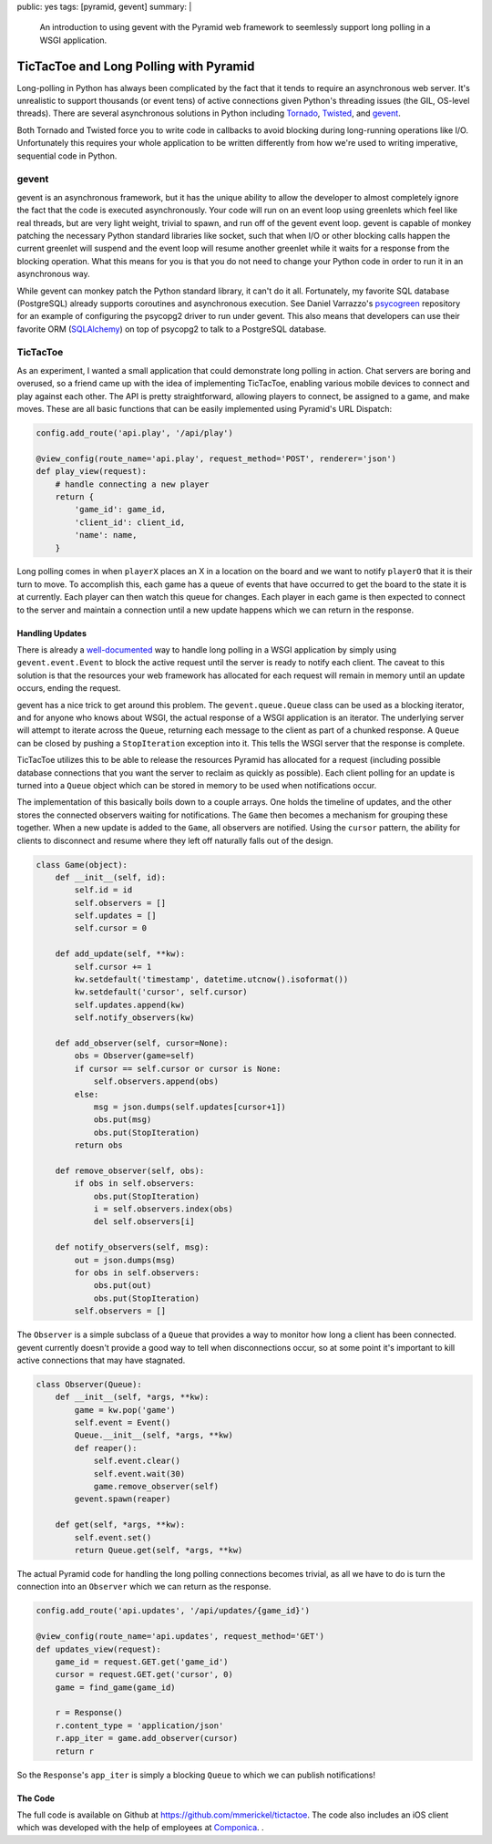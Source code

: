 public: yes
tags: [pyramid, gevent]
summary: |
    An introduction to using gevent with the Pyramid web framework to
    seemlessly support long polling in a WSGI application.

TicTacToe and Long Polling with Pyramid
=======================================

Long-polling in Python has always been complicated by the fact that it tends
to require an asynchronous web server. It's unrealistic to support thousands
(or event tens) of active connections given Python's threading issues
(the GIL, OS-level threads). There are several asynchronous solutions in
Python including
`Tornado <http://www.tornadoweb.org/>`__,
`Twisted <http://twistedmatrix.com/trac/>`__,
and `gevent <http://www.gevent.org/>`__.

Both Tornado and Twisted force you to write code in callbacks to avoid
blocking during long-running operations like I/O. Unfortunately this requires
your whole application to be written differently from how we're used to
writing imperative, sequential code in Python.

gevent
------

gevent is an asynchronous framework, but it has the unique ability to allow the
developer to almost completely ignore the fact that the code is executed
asynchronously. Your code will run on an event loop using greenlets which
feel like real threads, but are very light weight, trivial to spawn, and run
off of the gevent event loop. gevent is capable of monkey patching the
necessary Python standard libraries like socket, such that when I/O or other
blocking calls happen the current greenlet will suspend and the event loop will
resume another greenlet while it waits for a response from the blocking
operation.  What this means for you is that you do not need to change your
Python code in order to run it in an asynchronous way.

While gevent can monkey patch the Python standard library, it can't do it all.
Fortunately, my favorite SQL database (PostgreSQL) already supports coroutines
and asynchronous execution. See Daniel Varrazzo's
`psycogreen <https://bitbucket.org/dvarrazzo/psycogreen/src/77a9c05f5229/
gevent/psyco_gevent.py>`__
repository for an example of configuring the psycopg2 driver to run under
gevent. This also means that developers can use their favorite ORM
(`SQLAlchemy <http://sqlalchemy.org>`__) on top of psycopg2 to talk to a
PostgreSQL database.

TicTacToe
---------

As an experiment, I wanted a small application that could demonstrate long
polling in action. Chat servers are boring and overused, so a friend came up
with the idea of implementing TicTacToe, enabling various mobile devices to
connect and play against each other. The API is pretty straightforward,
allowing players to connect, be assigned to a game, and make moves. These are
all basic functions that can be easily implemented using Pyramid's URL
Dispatch:

.. code-block:: python

    config.add_route('api.play', '/api/play')

    @view_config(route_name='api.play', request_method='POST', renderer='json')
    def play_view(request):
        # handle connecting a new player
        return {
            'game_id': game_id,
            'client_id': client_id,
            'name': name,
        }

Long polling comes in when ``playerX`` places an X in a location on the board and
we want to notify ``playerO`` that it is their turn to move. To accomplish this,
each game has a queue of events that have occurred to get the board to the state
it is at currently. Each player can then watch this queue for changes. Each
player in each game is then expected to connect to the server and maintain a
connection until a new update happens which we can return in the response.

Handling Updates
~~~~~~~~~~~~~~~~

There is already a
`well-documented <http://blog.gevent.org/2009/10/10/
simpler-long-polling-with-django-and-gevent/>`__ way to handle long polling in
a WSGI application by simply using ``gevent.event.Event`` to block the active
request until the server is ready to notify each client. The caveat to this
solution is that the resources your web framework has allocated for each
request will remain in memory until an update occurs, ending the request.

gevent has a nice trick to get around this problem. The ``gevent.queue.Queue``
class can be used as a blocking iterator, and for anyone who knows about WSGI,
the actual response of a WSGI application is an iterator. The underlying server
will attempt to iterate across the ``Queue``, returning each message to the
client as part of a chunked response. A ``Queue`` can be closed by pushing a ``StopIteration`` exception into it. This tells the WSGI server that the
response is complete.

TicTacToe utilizes this to be able to release the resources Pyramid has
allocated for a request (including possible database connections that you
want the server to reclaim as quickly as possible). Each client polling for an
update is turned into a ``Queue`` object which can be stored in memory to be
used when notifications occur.

The implementation of this basically boils down to a couple arrays. One holds
the timeline of updates, and the other stores the connected observers waiting
for notifications. The ``Game`` then becomes a mechanism for grouping these
together. When a new update is added to the ``Game``, all observers are
notified. Using the ``cursor`` pattern, the ability for clients to disconnect
and resume where they left off naturally falls out of the design.

.. code-block:: python

    class Game(object):
        def __init__(self, id):
            self.id = id
            self.observers = []
            self.updates = []
            self.cursor = 0

        def add_update(self, **kw):
            self.cursor += 1
            kw.setdefault('timestamp', datetime.utcnow().isoformat())
            kw.setdefault('cursor', self.cursor)
            self.updates.append(kw)
            self.notify_observers(kw)

        def add_observer(self, cursor=None):
            obs = Observer(game=self)
            if cursor == self.cursor or cursor is None:
                self.observers.append(obs)
            else:
                msg = json.dumps(self.updates[cursor+1])
                obs.put(msg)
                obs.put(StopIteration)
            return obs

        def remove_observer(self, obs):
            if obs in self.observers:
                obs.put(StopIteration)
                i = self.observers.index(obs)
                del self.observers[i]

        def notify_observers(self, msg):
            out = json.dumps(msg)
            for obs in self.observers:
                obs.put(out)
                obs.put(StopIteration)
            self.observers = []

The ``Observer`` is a simple subclass of a ``Queue`` that provides a way to
monitor how long a client has been connected. gevent currently doesn't
provide a good way to tell when disconnections occur, so at some point it's
important to kill active connections that may have stagnated.

.. code-block:: python

    class Observer(Queue):
        def __init__(self, *args, **kw):
            game = kw.pop('game')
            self.event = Event()
            Queue.__init__(self, *args, **kw)
            def reaper():
                self.event.clear()
                self.event.wait(30)
                game.remove_observer(self)
            gevent.spawn(reaper)

        def get(self, *args, **kw):
            self.event.set()
            return Queue.get(self, *args, **kw)

The actual Pyramid code for handling the long polling connections becomes
trivial, as all we have to do is turn the connection into an ``Observer``
which we can return as the response.

.. code-block:: python

    config.add_route('api.updates', '/api/updates/{game_id}')

    @view_config(route_name='api.updates', request_method='GET')
    def updates_view(request):
        game_id = request.GET.get('game_id')
        cursor = request.GET.get('cursor', 0)
        game = find_game(game_id)

        r = Response()
        r.content_type = 'application/json'
        r.app_iter = game.add_observer(cursor)
        return r

So the ``Response``'s ``app_iter`` is simply a blocking ``Queue`` to which we
can publish notifications!

The Code
~~~~~~~~

The full code is available on Github at https://github.com/mmerickel/tictactoe.
The code also includes an iOS client which was developed with the help of
employees at `Componica <http://www.componica.com>`__.
.
